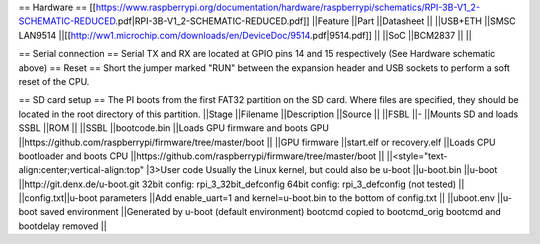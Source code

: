 == Hardware ==
[[https://www.raspberrypi.org/documentation/hardware/raspberrypi/schematics/RPI-3B-V1_2-SCHEMATIC-REDUCED.pdf|RPI-3B-V1_2-SCHEMATIC-REDUCED.pdf]]
||Feature ||Part ||Datasheet ||
||USB+ETH ||SMSC LAN9514 ||[[http://ww1.microchip.com/downloads/en/DeviceDoc/9514.pdf|9514.pdf]] ||
||SoC ||BCM2837 || ||




== Serial connection ==
Serial TX and RX are located at GPIO pins 14 and 15 respectively (See Hardware schematic above) 
== Reset ==
Short the jumper marked "RUN" between the expansion header and USB sockets to perform a soft reset of the CPU.

== SD card setup ==
The PI boots from the first FAT32 partition on the SD card. Where files are specified, they should be located in the root directory of this partition.
||Stage ||Filename ||Description ||Source ||
||FSBL ||- ||Mounts SD and loads SSBL ||ROM ||
||SSBL ||bootcode.bin ||Loads GPU firmware and boots GPU ||https://github.com/raspberrypi/firmware/tree/master/boot ||
||GPU firmware ||start.elf or recovery.elf ||Loads CPU bootloader and boots CPU ||https://github.com/raspberrypi/firmware/tree/master/boot ||
||<style="text-align:center;vertical-align:top" |3>User code Usually the Linux kernel, but could also be u-boot ||u-boot.bin ||u-boot ||http://git.denx.de/u-boot.git 32bit config: rpi_3_32bit_defconfig 64bit config: rpi_3_defconfig (not tested) ||
||config.txt||u-boot parameters ||Add enable_uart=1 and kernel=u-boot.bin to the bottom of config.txt ||
||uboot.env ||u-boot saved environment ||Generated by u-boot (default environment) bootcmd copied to bootcmd_orig bootcmd and bootdelay removed ||
